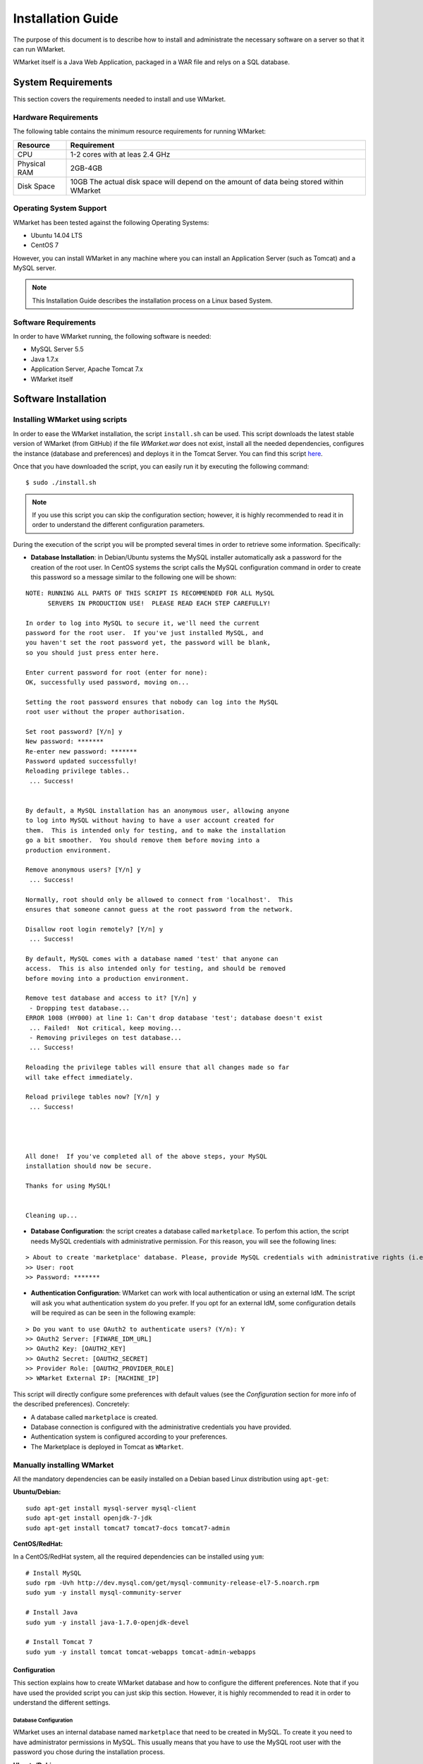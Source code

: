 ==================
Installation Guide
==================

The purpose of this document is to describe how to install and
administrate the necessary software on a server so that it can run
WMarket.

WMarket itself is a Java Web Application, packaged in a WAR file and
relys on a SQL database.

-------------------
System Requirements
-------------------

This section covers the requirements needed to install and use WMarket.

Hardware Requirements
=====================

The following table contains the minimum resource requirements for
running WMarket:

+----------------+--------------------------------------------------------------------------------------------+
| Resource       | Requirement                                                                                |
+================+============================================================================================+
| CPU            | 1-2 cores with at leas 2.4 GHz                                                             |
+----------------+--------------------------------------------------------------------------------------------+
| Physical RAM   | 2GB-4GB                                                                                    |
+----------------+--------------------------------------------------------------------------------------------+
| Disk Space     | 10GB The actual disk space will depend on the amount of data being stored within WMarket   |
+----------------+--------------------------------------------------------------------------------------------+

Operating System Support
========================

WMarket has been tested against the following Operating Systems: 

- Ubuntu 14.04 LTS 
- CentOS 7

However, you can install WMarket in any machine where you can install an
Application Server (such as Tomcat) and a MySQL server.

.. note::

  This Installation Guide describes the installation process on a
  Linux based System.

Software Requirements
=====================

In order to have WMarket running, the following software is needed:

-  MySQL Server 5.5
-  Java 1.7.x
-  Application Server, Apache Tomcat 7.x
-  WMarket itself

---------------------
Software Installation
---------------------

Installing WMarket using scripts
================================

In order to ease the WMarket installation, the script ``install.sh`` can be 
used. This script downloads the latest stable version of WMarket (from GitHub)
if the file `WMarket.war` does not exist, install all the needed dependencies,
configures the instance (database and preferences) and deploys it in the Tomcat 
Server. You can find this script 
`here <https://raw.githubusercontent.com/conwetlab/WMarket/master/utils/install.sh>`_. 

Once that you have downloaded the script, you can easily run it by executing 
the following command:

::

    $ sudo ./install.sh

.. note::
  If you use this script you can skip the configuration section;
  however, it is highly recommended to read it in order to understand the
  different configuration parameters.

During the execution of the script you will be prompted several times in
order to retrieve some information. Specifically:

-  **Database Installation**: in Debian/Ubuntu systems the MySQL
   installer automatically ask a password for the creation of the root
   user. In CentOS systems the script calls the MySQL configuration
   command in order to create this password so a message similar to the
   following one will be shown:

::

    NOTE: RUNNING ALL PARTS OF THIS SCRIPT IS RECOMMENDED FOR ALL MySQL
          SERVERS IN PRODUCTION USE!  PLEASE READ EACH STEP CAREFULLY!

    In order to log into MySQL to secure it, we'll need the current
    password for the root user.  If you've just installed MySQL, and
    you haven't set the root password yet, the password will be blank,
    so you should just press enter here.

    Enter current password for root (enter for none): 
    OK, successfully used password, moving on...

    Setting the root password ensures that nobody can log into the MySQL
    root user without the proper authorisation.

    Set root password? [Y/n] y  
    New password: *******
    Re-enter new password: *******
    Password updated successfully!
    Reloading privilege tables..
     ... Success!


    By default, a MySQL installation has an anonymous user, allowing anyone
    to log into MySQL without having to have a user account created for
    them.  This is intended only for testing, and to make the installation
    go a bit smoother.  You should remove them before moving into a
    production environment.

    Remove anonymous users? [Y/n] y
     ... Success!

    Normally, root should only be allowed to connect from 'localhost'.  This
    ensures that someone cannot guess at the root password from the network.

    Disallow root login remotely? [Y/n] y
     ... Success!

    By default, MySQL comes with a database named 'test' that anyone can
    access.  This is also intended only for testing, and should be removed
    before moving into a production environment.

    Remove test database and access to it? [Y/n] y
     - Dropping test database...
    ERROR 1008 (HY000) at line 1: Can't drop database 'test'; database doesn't exist
     ... Failed!  Not critical, keep moving...
     - Removing privileges on test database...
     ... Success!

    Reloading the privilege tables will ensure that all changes made so far
    will take effect immediately.

    Reload privilege tables now? [Y/n] y
     ... Success!




    All done!  If you've completed all of the above steps, your MySQL
    installation should now be secure.

    Thanks for using MySQL!


    Cleaning up...

-  **Database Configuration**: the script creates a database called
   ``marketplace``. To perfom this action, the script needs MySQL
   credentials with administrative permission. For this reason, you will
   see the following lines:

::

    > About to create 'marketplace' database. Please, provide MySQL credentials with administrative rights (i.e. root user)
    >> User: root
    >> Password: *******

-  **Authentication Configuration**: WMarket can work with local
   authentication or using an external IdM. The script will ask you what
   authentication system do you prefer. If you opt for an external IdM,
   some configuration details will be required as can be seen in the
   following example:

::

    > Do you want to use OAuth2 to authenticate users? (Y/n): Y
    >> OAuth2 Server: [FIWARE_IDM_URL]
    >> OAuth2 Key: [OAUTH2_KEY]
    >> OAuth2 Secret: [OAUTH2_SECRET]
    >> Provider Role: [OAUTH2_PROVIDER_ROLE]
    >> WMarket External IP: [MACHINE_IP]

This script will directly configure some preferences with default values
(see the *Configuration* section for more info of the described
preferences). Concretely:

-  A database called ``marketplace`` is created.
-  Database connection is configured with the administrative credentials
   you have provided.
-  Authentication system is configured according to your preferences.
-  The Marketplace is deployed in Tomcat as ``WMarket``.

Manually installing WMarket
===========================

All the mandatory dependencies can be easily installed on a Debian based
Linux distribution using ``apt-get``:

**Ubuntu/Debian:**

::

    sudo apt-get install mysql-server mysql-client
    sudo apt-get install openjdk-7-jdk
    sudo apt-get install tomcat7 tomcat7-docs tomcat7-admin

**CentOS/RedHat:**

In a CentOS/RedHat system, all the required dependencies can be
installed using ``yum``:

::

    # Install MySQL
    sudo rpm -Uvh http://dev.mysql.com/get/mysql-community-release-el7-5.noarch.rpm
    sudo yum -y install mysql-community-server

    # Install Java
    sudo yum -y install java-1.7.0-openjdk-devel

    # Install Tomcat 7
    sudo yum -y install tomcat tomcat-webapps tomcat-admin-webapps

Configuration
-------------

This section explains how to create WMarket database and how to
configure the different preferences. Note that if you have used the
provided script you can just skip this section. However, it is highly
recommended to read it in order to understand the different settings.

Database Configuration
``````````````````````

WMarket uses an internal database named ``marketplace`` that need to be
created in MySQL. To create it you need to have administrator
permissions in MySQL. This usually means that you have to use the MySQL
root user with the password you chose during the installation process.

**Ubuntu/Debian**

::

    sudo service mysql start
    mysqladmin -u root -p[MYSQL_ROOT_PWD] create marketplace

**CentOS/RedHat:**

::

    sudo systemctl start mysqld
    mysqladmin -u root -p[MYSQL_ROOT_PWD] create marketplace

.. _wmarket_configuration:

WMarket Configuration
`````````````````````

Before deploying the provider JAR into your Application Server, you must
configure some parameters.

Database
''''''''

Before you deploy WMarket, you have to set up the database. To do so,
you have to edit the file
``WMarket.war/WEB-INF/classes/properties/database.properties`` and
complete the fields as follows:

::

    jdbc.driverClassName=com.mysql.jdbc.Driver
    jdbc.url=jdbc:mysql://[MYSQL_SERVER]:[MYSQL_PORT]/marketplace
    jdbc.username=[YOUR_DB_USER]
    jdbc.password=[YOUR_DB_PASSWORD]

Index
'''''

WMarket uses index files to provide better search results. These files
must me stored in some folder of your file system. You can specify this
folder by editing the property ``lucene.IndexPath`` included in the file
``WMarket.war/WEB-INF/classes/properties/marketplace.properties``.

OAuth2
''''''

WMarket uses a local authentication system by default. However, the
software is ready to work with the FIWARE Identity Manager.

The first thing that you have to do is to create a new application in
the FIWARE IdM. To do so, go to
https://account.lab.fiware.org/idm/myApplications/create/ and complete
all the required fields:

-  **Name**: *You can choose any name*
-  **Description**: *You can write any description*
-  **URL**: ``http://[WMARKET_HOST]:[WMARKET_PORT]``
-  **Callback URL**:
   ``http://[WMARKET_HOST]:[WMARKET_PORT]/WMarket/callback?client_name=FIWAREClient``
-  **Roles**: In order to allow some users to create stores and
   descriptions with the user interface, you must create a new role. You
   can choose any name for this role.

Once that you have created the application in the FIWARE IdM, you must
edit the following configuration files:

1. ``WMarket.war/WEB-INF/classes/spring/config/BeanLocations.xml``:
   replace ``<import resource="security.xml" />`` by
   ``<import resource="securityOAuth2.xml" />``.
2. ``WMarket.war/WEB-INF/classes/properties/marketplace.properties``:
   set up your OAuth2 following the next template:

::

    # OAuth2
    oauth2.server=[OAUTH2_SERVER]
    oauth2.key=[OAUTH2_KEY]
    oauth2.secret=[OAUTH2_SECRET]
    oauth2.callbackURL=http://[WMARKET_SERVER]:[WMARKET_PORT]/WMarket/callback
    oauth2.signOutPath=auth/logout
    oauth2.providerRole=[OFFERING_PROVIDER_ROLE]

WMarket Deployment
------------------

WMarket can now be installed by copying the WAR file into the
``webapps`` folder of Apache Tomcat. If you have installed Tomcat using
the package manager, the ``webapps`` folder should be located at: 

* In Ubuntu/Debian: ``/var/lib/tomcat7/webapps`` 
* In CentOS/Redhat: ``/usr/share/tomcat/webapps``

To install WMarket on other Java Application Servers (e.g. JBoss),
please refer to their specific application server guidelines.

Once that you have copied the WAR file into the ``webapps`` folder, you
can start Tomcat. The way to do it depends on your operating system.

**Ubuntu/Debian:**

::

    sudo service tomcat7 start

**CentOS/Redhat:**

::

    sudo systemctl start tomcat


-----------------------
Sanity check procedures
-----------------------

The Sanity Check Procedures are those activities that a System
Administrator has to perform to verify that an installation is ready to
be tested. Therefore there is a preliminary set of tests to ensure that
obvious or basic malfunctioning is fixed before proceeding to unit
tests, integration tests and user validation.

End to End testing
==================

Although one End to End testing must be associated to the Integration
Test, we can show here a quick testing to check that everything is up
and running. The first test step involves registering a new user. The
second test step tests if its possible to authenticate against the
WMarket.

**Step 1: Registering a new user**

.. note::
  If you have chosen an external authentication system (i.e.
  FIWARE IdM), you can avoid this step.

Go to ``http://[WMARKET_HOST]:[WMARKET_PORT]/WMarket/register`` and
complete all the fields appropriately. After clicking "Create", a
confirmation message should inform you that the user has been created
correctly. If you receive an error check that you have complete all the
fields in an appropriate way and that you have follow all the
instructions given in this guide.

**Step 2: Authenticating your user**

Go to \`\ ``http://[WMARKET_HOST]:[WMARKET_PORT]/`` and introduce the
authentication details according to the user that you have created in
the previous step. If you don't obtain any error, the WMarket is
correctly deployed. Congratulations!!

List of Running Processes
=========================

You can execute the command ``ps -ax | grep 'tomcat\|mysql'`` to check
that the Tomcat web server and the MySQL database are running. It should
show a message text similar to the following:

::

      846 ?        Sl    60:40 /usr/bin/java -Djava.util.logging.config.file=/root/tomcat8/conf/logging.properties -Djava.util.logging.manager=org.apache.juli.ClassLoaderLogManager -Djava.endorsed.dirs=/root/tomcat8/endorsed -classpath /root/tomcat8/bin/bootstrap.jar:/root/tomcat8/bin/tomcat-juli.jar -Dcatalina.base=/root/tomcat8 -Dcatalina.home=/root/tomcat8 -Djava.io.tmpdir=/root/tomcat8/temp org.apache.catalina.startup.Bootstrap start
      911 ?        Ssl   17:24 /usr/sbin/mysqld

Network interfaces Up & Open
============================

To check whether the ports in use are listening, execute the command
``netstat -ntpl``. The expected results must be somehow similar to the
following:

::

    Proto Recv-Q Send-Q Local Address           Foreign Address         State       PID/Program name
    tcp        0      0 127.0.0.1:3306          0.0.0.0:*               LISTEN      911/mysqld      
    tcp6       0      0 :::443                  :::*                    LISTEN      846/java        
    tcp6       0      0 :::8009                 :::*                    LISTEN      846/java
    tcp6       0      0 :::80                   :::*                    LISTEN      846/java        

Databases
=========

The last step in the sanity check (once that we have identified the
processes and ports) is to check the database that has to be up and
accept queries. For that, we execute the following commands:

::

    $ mysql -u [DB_USER] -p[DB_PASS] marketplace
    > show tables;

It should show a message text similar to the following:

::

    +-----------------------+
    | Tables_in_marketplace |
    +-----------------------+
    | bookmarks             |
    | categories            |
    | descriptions          |
    | last_viewed           |
    | offerings             |
    | offerings_categories  |
    | offerings_services    |
    | price_components      |
    | price_plans           |
    | reviewable_entity     |
    | reviews               |
    | services              |
    | services_categories   |
    | stores                |
    | users                 |
    +-----------------------+
    15 rows in set (0.00 sec)


--------------------
Diagnosis Procedures
--------------------

The Diagnosis Procedures are the first steps that a System Administrator
has to take to locate the source of an error in a GE. Once the nature of
the error is identified by these tests, the system admin can resort to
more concrete and specific testing to pinpoint the exact point of error
and a possible solution.

Resource availability
=====================

The resource load of the WMarket strongly depends on the number of
concurrent requests received as well as on the free main memory and disk
space:

-  Mimimum available main memory: 256 MB
-  Mimimum available hard disk space: 2 GB

Resource consumption
====================

Resource consumption strongly depends on the load, especially on the
number of concurrent requests.

-  The main memory consumption of the Tomcat application server should
   be between 48MB and 1024MB. These numbers can vary significantly if
   you use a different application server.

I/O flows
=========

The only expected I/O flow is of type HTTP or HTTPS, on ports defined in
Apache Tomcat configuration files, inbound and outbound. Requests
interactivity should be low.
